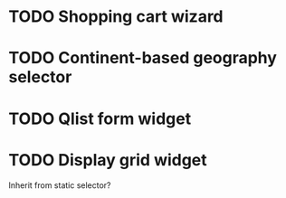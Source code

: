 
* TODO Shopping cart wizard
  :LOGBOOK:
  - State "TODO"       from "DONE"       [2012-05-16 Wed 15:38]
  - State "DONE"       from ""           [2012-05-16 Wed 15:38]
  :END:


* TODO Continent-based geography selector
  :LOGBOOK:
  - State "TODO"       from ""           [2012-05-16 Wed 15:38]
  :END:

* TODO Qlist form widget

* TODO Display grid widget
Inherit from static selector?
